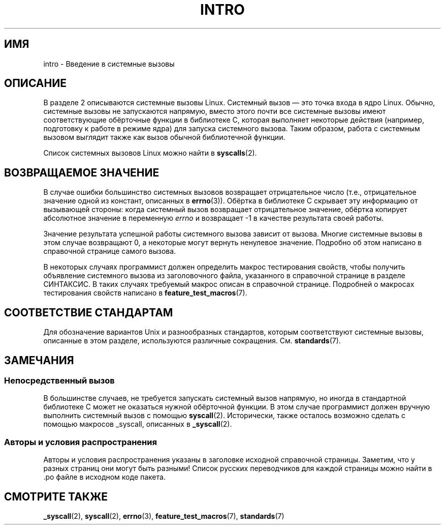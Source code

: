.\" Copyright (C) 2007 Michael Kerrisk <mtk.manpages@gmail.com>
.\"
.\" Permission is granted to make and distribute verbatim copies of this
.\" manual provided the copyright notice and this permission notice are
.\" preserved on all copies.
.\"
.\" Permission is granted to copy and distribute modified versions of this
.\" manual under the conditions for verbatim copying, provided that the
.\" entire resulting derived work is distributed under the terms of a
.\" permission notice identical to this one.
.\"
.\" Since the Linux kernel and libraries are constantly changing, this
.\" manual page may be incorrect or out-of-date.  The author(s) assume no
.\" responsibility for errors or omissions, or for damages resulting from
.\" the use of the information contained herein.  The author(s) may not
.\" have taken the same level of care in the production of this manual,
.\" which is licensed free of charge, as they might when working
.\" professionally.
.\"
.\" Formatted or processed versions of this manual, if unaccompanied by
.\" the source, must acknowledge the copyright and authors of this work.
.\"
.\" 2007-10-23 mtk: moved the _syscallN specific material to the
.\"     new _syscall(2) page, and substantially enhanced and rewrote
.\"     the remaining material on this page.
.\"
.\"*******************************************************************
.\"
.\" This file was generated with po4a. Translate the source file.
.\"
.\"*******************************************************************
.TH INTRO 2 2010\-02\-03 Linux "Руководство программиста Linux"
.SH ИМЯ
intro \- Введение в системные вызовы
.SH ОПИСАНИЕ
В разделе 2 описываются системные вызовы Linux. Системный вызов \(em это
точка входа в ядро Linux. Обычно, системные вызовы не запускаются напрямую,
вместо этого почти все системные вызовы имеют соответствующие обёрточные
функции в библиотеке C, которая выполняет некоторые действия (например,
подготовку к работе в режиме ядра) для запуска системного вызова. Таким
образом, работа с системным вызовом выглядит также как вызов обычной
библиотечной функции.

Список системных вызовов Linux можно найти в \fBsyscalls\fP(2).
.SH "ВОЗВРАЩАЕМОЕ ЗНАЧЕНИЕ"
В случае ошибки большинство системных вызовов возвращает отрицательное число
(т.е., отрицательное значение одной из констант, описанных в
\fBerrno\fP(3)). Обёртка в библиотеке C скрывает эту информацию от вызывающей
стороны: когда системный вызов возвращает отрицательное значение, обёртка
копирует абсолютное значение в переменную \fIerrno\fP и возвращает \-1 в
качестве результата своей работы.

Значение результата успешной работы системного вызова зависит от
вызова. Многие системные вызовы в этом случае возвращают 0, а некоторые
могут вернуть ненулевое значение. Подробно об этом написано в справочной
странице самого вызова.

В некоторых случаях программист должен определить макрос тестирования
свойств, чтобы получить объявление системного вызова из заголовочного файла,
указанного в справочной странице в разделе СИНТАКСИС. В таких случаях
требуемый макрос описан в справочной странице. Подробней о макросах
тестирования свойств написано в \fBfeature_test_macros\fP(7).
.SH "СООТВЕТСТВИЕ СТАНДАРТАМ"
Для обозначение вариантов Unix и разнообразных стандартов, которым
соответствуют системные вызовы, описанные в этом разделе, используются
различные сокращения. См. \fBstandards\fP(7).
.SH ЗАМЕЧАНИЯ
.SS "Непосредственный вызов"
В большинстве случаев, не требуется запускать системный вызов напрямую, но
иногда в стандартной библиотеке C может не оказаться нужной обёрточной
функции. В этом случае программист должен вручную выполнить системный вызов
с помощью \fBsyscall\fP(2). Исторически, также осталось возможно сделать с
помощью макросов _syscall, описанных в \fB_syscall\fP(2).
.SS "Авторы и условия распространения"
Авторы и условия распространения указаны в заголовке исходной справочной
страницы. Заметим, что у разных страниц они могут быть разными! Список
русских переводчиков для каждой страницы можно найти в .po файле в исходном
коде пакета.
.SH "СМОТРИТЕ ТАКЖЕ"
\fB_syscall\fP(2), \fBsyscall\fP(2), \fBerrno\fP(3), \fBfeature_test_macros\fP(7),
\fBstandards\fP(7)
